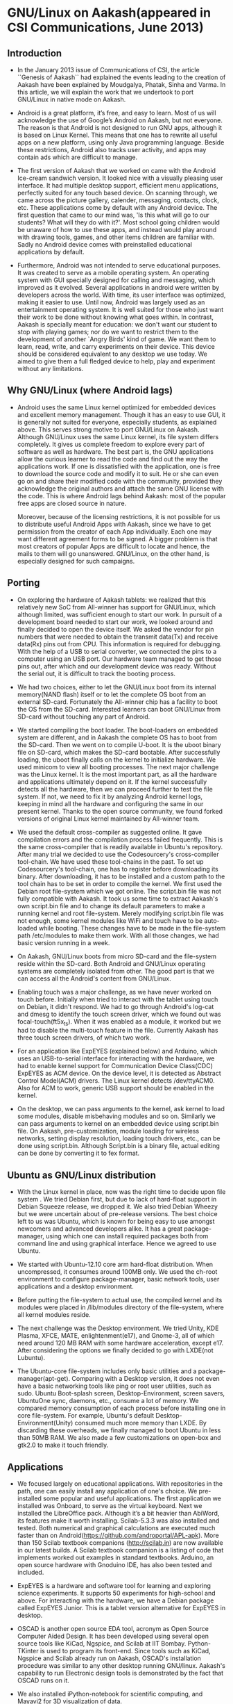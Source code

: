 ﻿* GNU/Linux on Aakash(appeared in CSI Communications, June 2013)
** Introduction
   - In the January 2013 issue of Communications of CSI, the article
     ``Genesis of Aakash`` had explained the events leading to the
     creation of Aakash have been explained by Moudgalya, Phatak,
     Sinha and Varma. In this article, we will explain the work that
     we undertook to port GNU/Linux in native mode on Aakash.

   - Android is a great platform, it’s free, and easy to learn. Most
     of us will acknowledge the use of Google’s Android on Aakash, but
     not everyone. The reason is that Android is not designed to run
     GNU apps, although it is based on Linux Kernel. This means that
     one has to rewrite all useful apps on a new platform, using only
     Java programming language. Beside these restrictions, Android
     also tracks user activity, and apps may contain ads which are
     difficult to manage.

   - The first version of Aakash that we worked on came with the
     Android Ice-cream sandwich version. It looked nice with a
     visually pleasing user interface. It had multiple desktop
     support, efficient menu applications, perfectly suited for any
     touch based device. On scanning through, we came across the
     picture gallery, calender, messaging, contacts, clock, etc. These
     applications come by default with any Android device. The first
     question that came to our mind was, 'Is this what will go to our
     students? What will they do with it?'. Most school going children
     would be unaware of how to use these apps, and instead would play
     around with drawing tools, games, and other items children are
     familiar with. Sadly no Android device comes with preinstalled
     educational applications by default.

   - Furthermore, Android was not intended to serve educational
     purposes. It was created to serve as a mobile operating
     system. An operating system with GUI specially designed for
     calling and messaging, which improved as it evolved. Several
     applications in android were written by developers across the
     world. With time, its user interface was optimized, making it
     easier to use. Until now, Android was largely used as an
     entertainment operating system. It is well suited for those who
     just want their work to be done without knowing what goes
     within. In contrast, Aakash is specially meant for education: we
     don't want our student to stop with playing games; nor do we want
     to restrict them to the development of another `Angry Birds' kind
     of game. We want them to learn, read, write, and carry
     experiments on their device. This device should be considered
     equivalent to any desktop we use today. We aimed to give them a
     full fledged device to help, play and experiment without any
     limitations.
    
** Why GNU/Linux (where Android lags)

    - Android uses the same Linux kernel optimized for embedded
      devices and excellent memory management. Though it has an easy
      to use GUI, it is generally not suited for everyone, especially
      students, as explained above. This serves strong motive to port
      GNU/Linux on Aakash. Although GNU/Linux uses the same Linux
      kernel, its file system differs completely. It gives us complete
      freedom to explore every part of software as well as
      hardware. The best part is, the GNU applications allow the
      curious learner to read the code and find out the way the
      applications work. If one is dissatisfied with the application,
      one is free to download the source code and modify it to
      suit. He or she can even go on and share their modified
      code with the community, provided they acknowledge the original
      authors and attach the same GNU license with the code. This is
      where Android lags behind Aakash: most of the popular free apps
      are closed source in nature.

      Moreover, because of the licensing restrictions, it is not
      possible for us to distribute useful Android Apps with Aakash,
      since we have to get permission from the creator of each App
      individually. Each one may want different agreement forms to be
      signed. A bigger problem is that most creators of popular Apps
      are difficult to locate and hence, the mails to them will go
      unanswered. GNU/Linux, on the other hand, is especially designed
      for such campaigns.

** Porting

    - On exploring the hardware of Aakash tablets: we realized that
      this relatively new SoC from All-winner has support for
      GNU/Linux, which although limited, was sufficient enough to
      start our work. In pursuit of a development board needed to
      start our work, we looked around and finally decided to open the
      device itself. We asked the vendor for pin numbers that were
      needed to obtain the transmit data(Tx) and receive data(Rx) pins
      out from CPU. This information is required for debugging. With
      the help of a USB to serial converter, we connected the pins to
      a computer using an USB port. Our hardware team managed to get
      those pins out, after which and our development device was
      ready. Without the serial out, it is difficult to track the
      booting process.

    - We had two choices, either to let the GNU/Linux boot from its
      internal memory(NAND flash) itself or to let the complete OS
      boot from an external SD-card. Fortunately the All-winner chip
      has a facility to boot the OS from the SD-card. Interested
      learners can boot GNU/Linux from SD-card without touching any
      part of Android.
  
    - We started compiling the boot loader. The boot-loaders on
      embedded system are different, and in Aakash the complete OS has
      to boot from the SD-card. Then we went on to compile U-boot. It
      is the uboot binary file on SD-card, which makes the SD-card
      bootable. After successfully loading, the uboot finally calls on
      the kernel to initialize hardware. We used minicom to view all
      booting processes. The next major challenge was the Linux
      kernel. It is the most important part, as all the hardware and
      applications ultimately depend on it. If the kernel successfully
      detects all the hardware, then we can proceed further to test
      the file system. If not, we need to fix it by analyzing Android
      kernel logs, keeping in mind all the hardware and configuring
      the same in our present kernel. Thanks to the open source
      community, we found forked versions of original Linux kernel
      maintained by All-winner team.

    - We used the default cross-compiler as suggested online. It gave
      compilation errors and the compilation process failed
      frequently.  This is the same cross-compiler that is readily
      available in Ubuntu's repository. After many trial we decided to
      use the Codesourcery's cross-compiler tool-chain. We have used
      these tool-chains in the past. To set up Codesourcery's
      tool-chain, one has to register before downloading its
      binary. After downloading, it has to be installed and a custom
      path to the tool chain has to be set in order to compile the
      kernel. We first used the Debian root file-system which we got
      online. The script.bin file was not fully compatible with
      Aakash. It took us some time to extract Aakash's own script.bin
      file and to change its default parameters to make a running
      kernel and root file-system. Merely modifying script.bin file
      was not enough, some kernel modules like WiFi and touch have to
      be auto-loaded while booting. These changes have to be made in
      the file-system path /etc/modules to make them work. With all
      those changes, we had basic version running in a week.

    - On Aakash, GNU/Linux boots from micro SD-card and the
      file-system reside within the SD-card. Both Android and
      GNU/Linux operating systems are completely isolated from
      other. The good part is that we can access all the Android's
      content from GNU/Linux.

    - Enabling touch was a major challenge, as we have never worked on
      touch before. Initially when tried to interact with the tablet
      using touch on Debian, it didn't respond. We had to go through
      Android's log-cat and dmesg to identify the touch screen driver,
      which we found out was focal-touch(ft5x_ts). When it was enabled
      as a module, it worked but we had to disable the multi-touch
      feature in the file. Currently Aakash has three touch
      screen drivers, of which two work.
      
    - For an application like ExpEYES (explained below) and Arduino,
      which uses an USB-to-serial interface for interacting with the
      hardware, we had to enable kernel support for Communication
      Device Class(CDC) ExpEYES as ACM device. On the device level, it
      is detected as Abstract Control Model(ACM) drivers. The Linux
      kernel detects /dev/ttyACM0. Also for ACM to work, generic USB
      support should be enabled in the kernel.

    - On the desktop, we can pass arguments to the kernel, ask
      kernel to load some modules, disable misbehaving modules
      and so on. Similarly we can pass arguments to kernel on an
      embedded device using script.bin file. On Aakash,
      pre-customization, module loading for wireless networks, setting
      display resolution, loading touch drivers, etc., can be done using
      script.bin.  Although Script.bin is a binary file, actual
      editing can be done by converting it to fex format.

** Ubuntu as GNU/Linux distribution
  
    - With the Linux kernel in place, now was the right time to decide
      upon file system . We tried Debian first, but due to lack of
      hard-float support in Debian Squeeze release, we dropped it. We
      also tried Debian Wheezy but we were uncertain about of
      pre-release versions. The best choice left to us was Ubuntu,
      which is known for being easy to use amongst newcomers and
      advanced developers alike. It has a great package-manager, using
      which one can install required packages both from command line
      and using graphical interface. Hence we agreed to use Ubuntu.
 
    - We started with Ubuntu-12.10 core arm hard-float
      distribution. When uncompressed, it consumes around 100MB only.
      We used the ch-root environment to configure package-manager,
      basic network tools, user applications and a desktop
      environment.

    - Before putting the file-system to actual use, the compiled
      kernel and its modules were placed in /lib/modules directory of
      the file-system, where all kernel modules reside.

    - The next challenge was the Desktop environment. We tried Unity,
      KDE Plasma, XFCE, MATE, enlightenment(e17), and Gnome-3, all of
      which need around 120 MB RAM with some hardware acceleration,
      except e17. After considering the options we finally decided to
      go with LXDE(not Lubuntu).

    - The Ubuntu-core file-system includes only basic utilities and a
      package-manager(apt-get). Comparing with a Desktop version, it
      does not even have a basic networking tools like ping or root
      user utilities, such as sudo. Ubuntu Boot-splash screen,
      Desktop-Environment, screen savers, UbuntuOne sync, daemons,
      etc., consume a lot of memory. We compared memory consumption of
      each process before installing one in core file-system. For
      example, Ubuntu's default Desktop-Environment(Unity) consumed
      much more memory than LXDE. By discarding these overheads, we
      finally managed to boot Ubuntu in less than 50MB RAM. We also
      made a few customizations on open-box and gtk2.0 to make it
      touch friendly.
     
** Applications

   - We focused largely on educational applications. With repositories
     in the path, one can easily install any application of one's
     choice. We pre-installed some popular and useful
     applications. The first application we installed was Onboard, to
     serve as the virtual keyboard. Next we installed the LibreOffice
     pack. Although it’s a bit heavier than AbiWord, its features make
     it worth installing. Scilab-5.3.3 was also installed and
     tested. Both numerical and graphical calculations are executed
     much faster than on
     Android(https://github.com/androportal/APL-apk). More than 150
     Scilab textbook companions (http://scilab.in) are now available
     in our latest builds. A Scilab textbook companion is a listing of
     code that implements worked out examples in standard textbooks.
     Arduino, an open source hardware with Gnoduino IDE, has also been
     tested and included.

   - ExpEYES is a hardware and software tool for learning and
     exploring science experiments. It supports 50 experiments for
     high-school and above. For interacting with the hardware, we have
     a Debian package called ExpEYES Junior. This is a tablet version
     alternative for ExpEYES in desktop.
     
   - OSCAD is another open source EDA tool, acronym as Open Source
     Computer Aided Design. It has been developed using several open
     source tools like KiCad, Ngspice, and Scilab at IIT
     Bombay. Python-TKinter is used to program its front-end. Since
     tools such as KiCad, Ngspice and Scilab already run on Aakash,
     OSCAD's installation procedure was similar to any other desktop
     running GNU/linux. Aakash's capability to run Electronic design
     tools is demonstrated by the fact that OSCAD runs on it.
     
   - We also installed iPython-notebook for scientific computing, and
     Mayavi2 for 3D visualization of data.

** Conclusion

   - After these customization process, we now have Ubuntu 12.10 with
     Linux kernel version 3.0.57 working on Aakash. It is suitable for
     educational as well as entertainment purposes. For programming
     and development one can attach an external keyboard and mouse, if
     one is not comfortable with virtual keyboard. One can see all the
     features and application of a typical desktop computer on
     Aakash. With ExpEYES and Arduino working, one can perform
     hardware interfacing with any other hardware. GNU/Linux on Aakash
     provides opportunities to experiment on a portable device. With 1
     GHz processor and 512MB memory, it has the potential to run any
     other GNU applications. Currently we have image targeted for 8GB
     SD-card of which first 16M FAT partition is dedicated to
     bootloader(uboot.bin) and script.bin file. 1GB is used as swap
     file-system in case if the actual RAM gets used up. The entire
     file-system along with install applications and other utilities
     consumes around 3GB space. Approximately 3.5 GB is left free for
     storage and other installation to user. The capacity of the
     SD-card can be expanded up to 32GB.
     
** Contributing to project

   - We look forward to seeing GNU/Linux enthusiasts contribute to
     this project. Please visit our github page for detailed
     documentation on porting of Aakash. There are many open issues,
     such as, brightness control, sleep mode, touch drivers, etc. We
     have documented our work at
     http://androportal.github.com/linux-on-aakash/.

** Aakash application development competition

   - In January 2013 issue of Communications of CSI, we had announced
     a competition based on Aakash, for both Android and GNU/Linux
     operating systems.

   - This competition aimed to encourage students and individuals
     across the country to come up with innovative applications that
     could be used on Aakash. The source code of each application will
     be released as free and open source. The Application can be
     Android or GNU/linux based.

   - More that 1600 participants registered for the Aakash application
     development competition. These participants are from various
     engineering colleges and universities across India. We asked
     those participants to re-group in teams consisting of maximum 5
     people, and re-submit their project proposal. On the basis of
     project description, we have shortlisted 140 teams, whose work
     will be developed further. Any updates related to competition
     will be posted on http://aakashlabs.org/compete.

   - Traditionally all applications running on GNU/linux desktop
     should also run on GNU/linux on Aakash. But one must ensure that
     the application is touch friendly and consumes minimum RAM. The
     Aakash team at IIT Bombay is willing to help the participants:
     for example, the participants: for example, the participants can
     send their application to us for testing.

   - We still have many open issues on GNU/linux port.  Before
     contributing, we expect the participants of the competition to go
     through our GNU/linux porting documentation on github page
     http://androportal.github.io/linux-on-aakash/.

   - We are in need of developers who are interested in GNU/Linux
     system. They must have sound knowledge of Linux kernel and
     working of various GNU/linux distributions.

#  LocalWords:  bootable uboot minicom online Codesourcery's Aakash
#  LocalWords:  Aakash's WiFi NAND Bootloader dmesg multi ExpEYES USB
#  LocalWords:  Arduino ACM linux github pre onboard LibreOffice
#  LocalWords:  AbiWord Scilab
